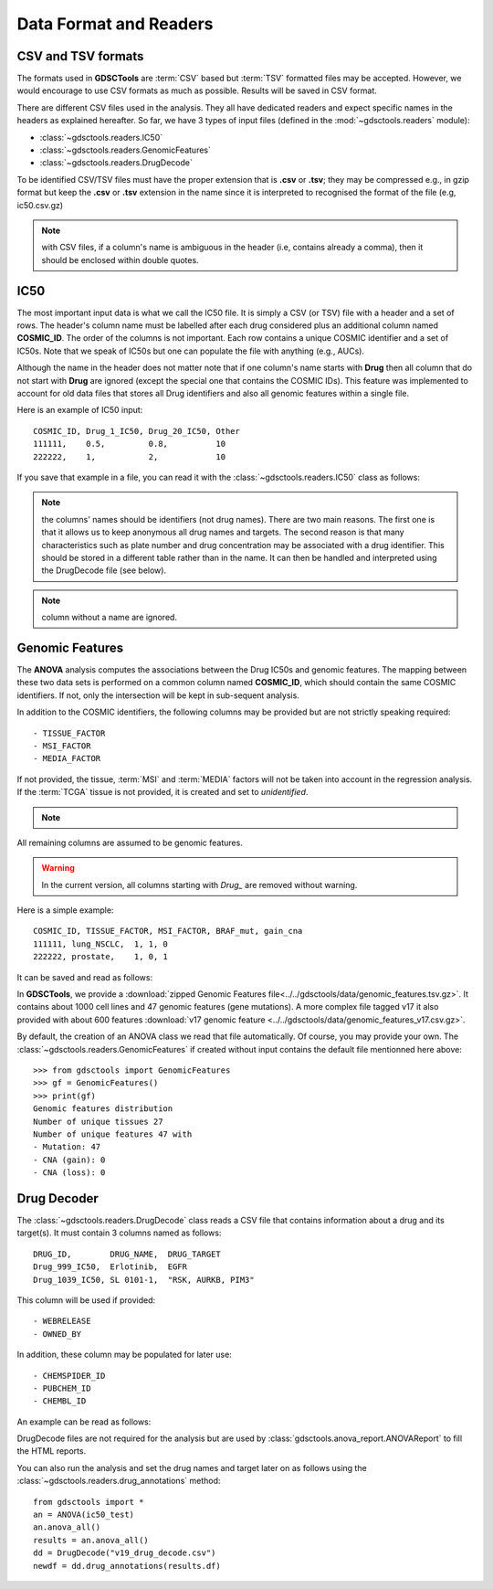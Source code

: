.. index:: IC50

.. _data:

Data Format and Readers
============================

CSV and TSV formats
--------------------
The formats used in **GDSCTools** are :term:`CSV` based but :term:`TSV` formatted files may be accepted. However, we would encourage to use CSV formats as much as possible. Results will be saved in CSV format.


There are different CSV files used in the analysis. They all have dedicated
readers and expect specific names in the headers as explained hereafter.
So far, we have  3 types of input files (defined in the
:mod:`~gdsctools.readers` module):

- :class:`~gdsctools.readers.IC50`
- :class:`~gdsctools.readers.GenomicFeatures`
- :class:`~gdsctools.readers.DrugDecode`

To be identified CSV/TSV files must have the proper extension that is **.csv** or **.tsv**; they may be compressed e.g., in gzip format but keep the **.csv** or **.tsv** extension in the name since it is interpreted to recognised the format of the file (e.g, ic50.csv.gz)


.. note:: with CSV files, if a column's name is ambiguous in the header (i.e, contains already a comma), then it should be enclosed within double quotes.


IC50
------

The most important input data is what we call the IC50 file. It is
simply a CSV (or TSV) file with a header and a set of rows. The header's column name must be labelled after each drug considered plus an additional column named **COSMIC_ID**. The order of the columns is not important. Each row contains a unique COSMIC identifier and a set of IC50s. Note that we speak of IC50s but one can populate the file with anything (e.g., AUCs).

Although the name in the header does not matter note that if one column's name
starts with **Drug** then all column that do not start with **Drug** are ignored (except the special one that contains the COSMIC IDs). This feature was implemented to account for old data files that stores all Drug identifiers and also all genomic features within a single file.

Here is an example of IC50 input::

    COSMIC_ID, Drug_1_IC50, Drug_20_IC50, Other
    111111,    0.5,         0.8,          10
    222222,    1,           2,            10

If you save that example in a file, you can read it with the
:class:`~gdsctools.readers.IC50` class as follows:

.. doctest::

    >>> from gdsctools import IC50
    >>> r = IC50('source/ic50_tiny.csv')
    >>> r.drugIds
    [1, 20]


.. note:: the columns' names should be identifiers (not drug names). There
    are two main reasons. The first one is that it allows us to keep anonymous
    all drug names and targets. The second reason is that many characteristics
    such as plate number and drug concentration may be associated with a drug
    identifier. This should be stored in a different table rather than in
    the name. It can then be handled and interpreted using the DrugDecode
    file (see below).

.. note:: column without a name are ignored.


.. seealso:: developers should look at the references for more
    functionalities of the :class:`~gdsctools.readers.IC50`
    class (e.g., filter by tissues, removing drugs, visualisation of IC50s).



Genomic Features
---------------------

The **ANOVA** analysis computes the associations between the Drug IC50s and
genomic features. The mapping between these two data sets is performed on a common column named **COSMIC_ID**, which should contain the same COSMIC identifiers. If not, only the intersection will be kept in sub-sequent analysis.

In addition to the COSMIC identifiers, the following columns may be provided but are not strictly speaking required::

    - TISSUE_FACTOR
    - MSI_FACTOR
    - MEDIA_FACTOR

If not provided, the tissue, :term:`MSI` and :term:`MEDIA` factors will not be taken into account in the regression analysis. If the :term:`TCGA` tissue is not provided, it is created and set to *unidentified*.

.. note::
    .. versionchanged:: 0.9.11
        A column called 'Sample Name' was interpreted if found. This is not
        the case anymore. It is actually removed now.


All remaining columns are assumed to be genomic features.

.. warning:: In the current version, all columns starting 
    with `Drug_` are removed without warning.


Here is a simple example::

    COSMIC_ID, TISSUE_FACTOR, MSI_FACTOR, BRAF_mut, gain_cna
    111111, lung_NSCLC,  1, 1, 0
    222222, prostate,    1, 0, 1

It can be saved and read as follows:

.. doctest::

    >>> from gdsctools import GenomicFeatures
    >>> gf = GenomicFeatures('source/gf_tiny.csv')
    >>> gf
    GenomicFeatures <Nc=2, Nf=2, Nt=2>

In **GDSCTools**, we provide a :download:`zipped Genomic Features file<../../gdsctools/data/genomic_features.tsv.gz>`. It contains about 1000 cell lines and 47 genomic features (gene mutations). A more complex file tagged v17 it also provided with about 600 features :download:`v17 genomic feature <../../gdsctools/data/genomic_features_v17.csv.gz>`.

By default, the creation of an ANOVA class we read that file automatically. Of
course, you may provide your own. The :class:`~gdsctools.readers.GenomicFeatures` if created without input contains the default file mentionned here above::


    >>> from gdsctools import GenomicFeatures
    >>> gf = GenomicFeatures()
    >>> print(gf)
    Genomic features distribution
    Number of unique tissues 27
    Number of unique features 47 with
    - Mutation: 47
    - CNA (gain): 0
    - CNA (loss): 0

Drug Decoder
----------------

The :class:`~gdsctools.readers.DrugDecode` class reads a CSV file that contains information about a drug and its target(s). It must contain 3 columns named as
follows::

    DRUG_ID,        DRUG_NAME,  DRUG_TARGET
    Drug_999_IC50,  Erlotinib,  EGFR
    Drug_1039_IC50, SL 0101-1,  "RSK, AURKB, PIM3"


This column will be used if provided::

    - WEBRELEASE
    - OWNED_BY

In addition, these column may be populated for later use::

    - CHEMSPIDER_ID
    - PUBCHEM_ID
    - CHEMBL_ID

An example can be read as follows:

.. doctest::

    >>> from gdsctools import DrugDecode, datasets
    >>> drug_filename = datasets.testing.drug_test_csv.location
    >>> dd = DrugDecode(drug_filename)
    >>> dd.get_name(1047)
    'Nutlin-3a'
    >>> dd.df.ix[999]
    CHEMBL_ID              NaN
    CHEMSPIDER_ID          NaN
    DRUG_NAME        Erlotinib
    DRUG_TARGET           EGFR
    OWNED_BY               NaN
    PUBCHEM_ID             NaN
    WEBRELEASE             NaN
    Name: 999, dtype: object



DrugDecode files are not required for the analysis but are used by
:class:`gdsctools.anova_report.ANOVAReport` to fill the HTML reports.


You can also run the analysis and set the drug names and target later on as
follows using the :class:`~gdsctools.readers.drug_annotations` method::

    from gdsctools import *
    an = ANOVA(ic50_test)
    an.anova_all()
    results = an.anova_all()
    dd = DrugDecode("v19_drug_decode.csv")
    newdf = dd.drug_annotations(results.df)











